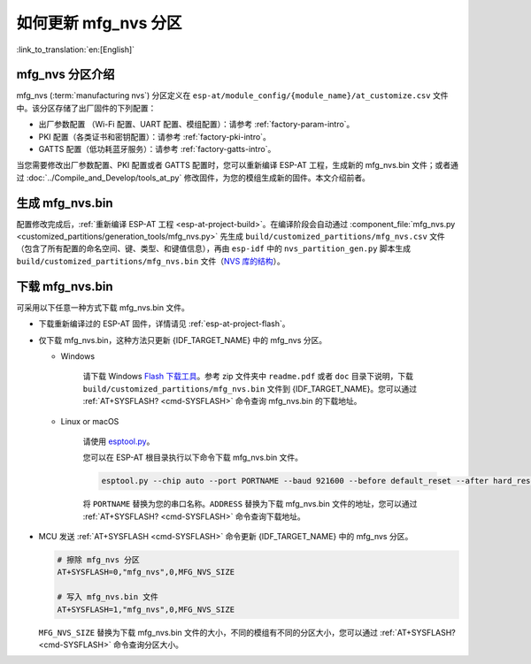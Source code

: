 如何更新 mfg_nvs 分区
=================================

:link_to_translation:`en:[English]`

.. _mfg-nvs-intro:

mfg_nvs 分区介绍
--------------------------------

mfg_nvs (:term:`manufacturing nvs`) 分区定义在 ``esp-at/module_config/{module_name}/at_customize.csv`` 文件中。该分区存储了出厂固件的下列配置：

- 出厂参数配置 （Wi-Fi 配置、UART 配置、模组配置）：请参考 :ref:`factory-param-intro`。
- PKI 配置（各类证书和密钥配置）：请参考 :ref:`factory-pki-intro`。
- GATTS 配置（低功耗蓝牙服务）：请参考 :ref:`factory-gatts-intro`。

当您需要修改出厂参数配置、PKI 配置或者 GATTS 配置时，您可以重新编译 ESP-AT 工程，生成新的 mfg_nvs.bin 文件；或者通过 :doc:`../Compile_and_Develop/tools_at_py` 修改固件，为您的模组生成新的固件。本文介绍前者。

.. _mfg-nvs-generate:

生成 mfg_nvs.bin
--------------------------------

配置修改完成后，:ref:`重新编译 ESP-AT 工程 <esp-at-project-build>`。在编译阶段会自动通过 :component_file:`mfg_nvs.py <customized_partitions/generation_tools/mfg_nvs.py>` 先生成 ``build/customized_partitions/mfg_nvs.csv`` 文件（包含了所有配置的命名空间、键、类型、和键值信息），再由 ``esp-idf`` 中的 ``nvs_partition_gen.py`` 脚本生成 ``build/customized_partitions/mfg_nvs.bin`` 文件（`NVS 库的结构 <https://docs.espressif.com/projects/esp-idf/zh_CN/latest/{IDF_TARGET_PATH_NAME}/api-reference/storage/nvs_flash.html>`_）。

.. _mfg-nvs-download:

下载 mfg_nvs.bin
--------------------------------

可采用以下任意一种方式下载 mfg_nvs.bin 文件。

- 下载重新编译过的 ESP-AT 固件，详情请见 :ref:`esp-at-project-flash`。
- 仅下载 mfg_nvs.bin，这种方法只更新 {IDF_TARGET_NAME} 中的 mfg_nvs 分区。

  - Windows

      请下载 Windows `Flash 下载工具 <https://www.espressif.com/en/support/download/other-tools>`_。参考 zip 文件夹中 ``readme.pdf`` 或者 ``doc`` 目录下说明，下载 ``build/customized_partitions/mfg_nvs.bin`` 文件到 {IDF_TARGET_NAME}。您可以通过 :ref:`AT+SYSFLASH? <cmd-SYSFLASH>` 命令查询 mfg_nvs.bin 的下载地址。

  - Linux or macOS

      请使用 `esptool.py <https://github.com/espressif/esptool>`_。

      您可以在 ESP-AT 根目录执行以下命令下载 mfg_nvs.bin 文件。

      .. code-block:: none

          esptool.py --chip auto --port PORTNAME --baud 921600 --before default_reset --after hard_reset write_flash -z --flash_mode dio --flash_freq 40m --flash_size 4MB ADDRESS mfg_nvs.bin

      将 ``PORTNAME`` 替换为您的串口名称。``ADDRESS`` 替换为下载 mfg_nvs.bin 文件的地址，您可以通过 :ref:`AT+SYSFLASH? <cmd-SYSFLASH>` 命令查询下载地址。

- MCU 发送 :ref:`AT+SYSFLASH <cmd-SYSFLASH>` 命令更新 {IDF_TARGET_NAME} 中的 mfg_nvs 分区。

  .. code-block:: none

      # 擦除 mfg_nvs 分区
      AT+SYSFLASH=0,"mfg_nvs",0,MFG_NVS_SIZE

      # 写入 mfg_nvs.bin 文件
      AT+SYSFLASH=1,"mfg_nvs",0,MFG_NVS_SIZE

  ``MFG_NVS_SIZE`` 替换为下载 mfg_nvs.bin 文件的大小，不同的模组有不同的分区大小，您可以通过 :ref:`AT+SYSFLASH? <cmd-SYSFLASH>` 命令查询分区大小。
